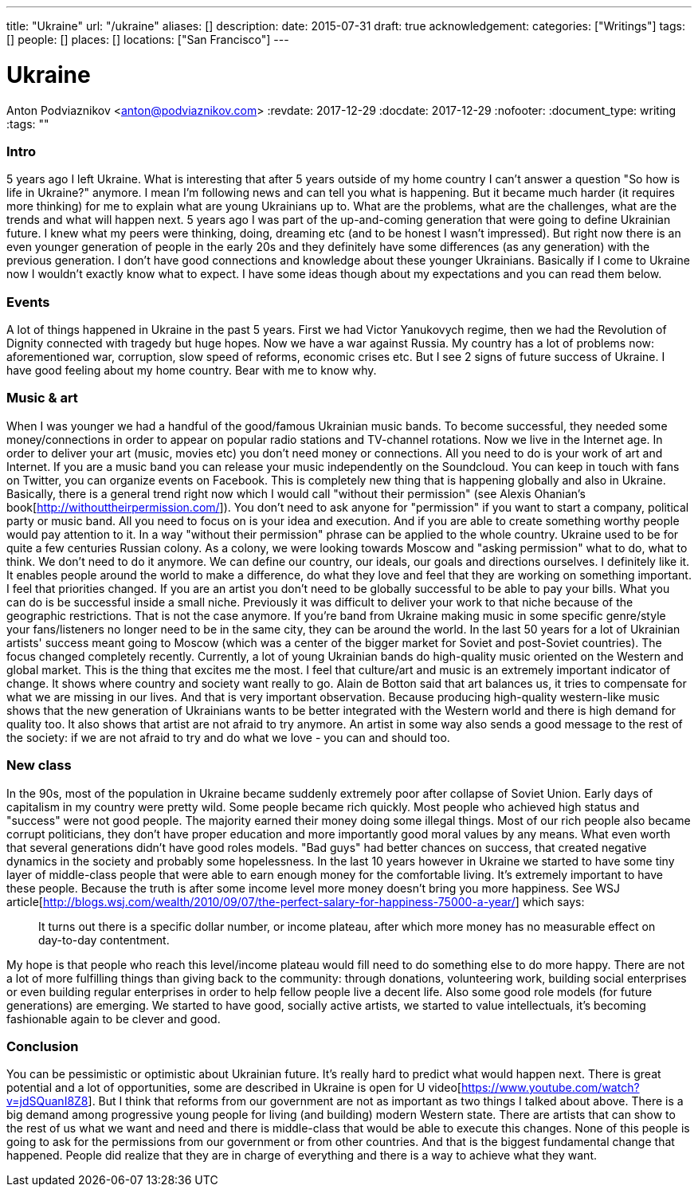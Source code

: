 ---
title: "Ukraine"
url: "/ukraine"
aliases: []
description: 
date: 2015-07-31
draft: true
acknowledgement: 
categories: ["Writings"]
tags: []
people: []
places: []
locations: ["San Francisco"]
---

= Ukraine
Anton Podviaznikov <anton@podviaznikov.com>
:revdate: 2017-12-29
:docdate: 2017-12-29
:nofooter:
:document_type: writing
:tags: ""

### Intro

5 years ago I left Ukraine. 
What is interesting that after 5 years outside of my home country I can't answer a question "So how is life in Ukraine?" anymore. 
I mean I'm following news and can tell you what is happening. 
But it became much harder (it requires more thinking) for me to explain what are young Ukrainians up to. 
What are the problems, what are the challenges, what are the trends and what will happen next.
5 years ago I was part of the up-and-coming generation that were going to define Ukrainian future. 
I knew what my peers were thinking, doing, dreaming etc (and to be honest I wasn't impressed). 
But right now there is an even younger generation of people in the early 20s and they definitely have some differences (as any generation) with the previous generation.
I don't have good connections and knowledge about these younger Ukrainians. 
Basically if I come to Ukraine now I wouldn't exactly know what to expect. 
I have some ideas though about my expectations and you can read them below.


### Events

A lot of things happened in Ukraine in the past 5 years. First we had Victor Yanukovych regime, then we had the Revolution of Dignity connected with tragedy but huge hopes. Now we have a war against Russia. My country has a lot of problems now: aforementioned war, corruption, slow speed of reforms, economic crises etc.
But I see 2 signs of future success of Ukraine. I have good feeling about my home country. Bear with me to know why.

### Music & art

When I was younger we had a handful of the good/famous Ukrainian music bands. To become successful, they needed some money/connections in order to appear on popular radio stations and TV-channel rotations. Now we live in the Internet age. In order to deliver your art (music, movies etc) you don't need money or connections. All you need to do is your work of art and Internet. If you are a music band you can release your music independently on the Soundcloud. You can keep in touch with fans on Twitter, you can organize events on Facebook. This is completely new thing that is happening globally and also in Ukraine.
Basically, there is a general trend right now which I would call "without their permission" (see Alexis Ohanian's book[http://withouttheirpermission.com/]). 
You don't need to ask anyone for "permission" if you want to start a company, political party or music band. 
All you need to focus on is your idea and execution. 
And if you are able to create something worthy people would pay attention to it. In a way "without their permission" phrase can be applied to the whole country. Ukraine used to be for quite a few centuries Russian colony. As a colony, we were looking towards Moscow and "asking permission" what to do, what to think. We don't need to do it anymore. We can define our country, our ideals, our goals and directions ourselves.
I definitely like it. 
It enables people around the world to make a difference, do what they love and feel that they are working on something important. I feel that priorities changed. If you are an artist you don't need to be globally successful to be able to pay your bills. What you can do is be successful inside a small niche. Previously it was difficult to deliver your work to that niche because of the geographic restrictions. That is not the case anymore. If you're band from Ukraine making music in some specific genre/style your fans/listeners no longer need to be in the same city, they can be around the world.
In the last 50 years for a lot of Ukrainian artists' success meant going to Moscow (which was a center of the bigger market for Soviet and post-Soviet countries). The focus changed completely recently. Currently, a lot of young Ukrainian bands do high-quality music oriented on the Western and global market.
This is the thing that excites me the most. I feel that culture/art and music is an extremely important indicator of change. It shows where country and society want really to go. Alain de Botton said that art balances us, it tries to compensate for what we are missing in our lives. And that is very important observation. Because producing high-quality western-like music shows that the new generation of Ukrainians wants to be better integrated with the Western world and there is high demand for quality too. It also shows that artist are not afraid to try anymore. An artist in some way also sends a good message to the rest of the society: if we are not afraid to try and do what we love - you can and should too.

### New class

In the 90s, most of the population in Ukraine became suddenly extremely poor after collapse of Soviet Union. Early days of capitalism in my country were pretty wild. Some people became rich quickly. Most people who achieved high status and "success" were not good people. The majority earned their money doing some illegal things. Most of our rich people also became corrupt politicians, they don't have proper education and more importantly good moral values by any means. What even worth that several generations didn't have good roles models. "Bad guys" had better chances on success, that created negative dynamics in the society and probably some hopelessness.
In the last 10 years however in Ukraine we started to have some tiny layer of middle-class people that were able to earn enough money for the comfortable living. It's extremely important to have these people. Because the truth is after some income level more money doesn't bring you more happiness. See WSJ article[http://blogs.wsj.com/wealth/2010/09/07/the-perfect-salary-for-happiness-75000-a-year/] which says:

> It turns out there is a specific dollar number, or income plateau, after which more money has no measurable effect on day-to-day contentment.

My hope is that people who reach this level/income plateau would fill need to do something else to do more happy. 
There are not a lot of more fulfilling things than giving back to the community: through donations, volunteering work, building social enterprises or even building regular enterprises in order to help fellow people live a decent life.
Also some good role models (for future generations) are emerging. We started to have good, socially active artists, we started to value intellectuals, it's becoming fashionable again to be clever and good.

### Conclusion

You can be pessimistic or optimistic about Ukrainian future. It's really hard to predict what would happen next. 
There is great potential and a lot of opportunities, some are described in Ukraine is open for U video[https://www.youtube.com/watch?v=jdSQuanI8Z8].
But I think that reforms from our government are not as important as two things I talked about above. 
There is a big demand among progressive young people for living (and building) modern Western state. 
There are artists that can show to the rest of us what we want and need and there is middle-class 
that would be able to execute this changes. 
None of this people is going to ask for the permissions from our government or from other countries. 
And that is the biggest fundamental change that happened. 
People did realize that they are in charge of everything and there is a way to achieve what they want.

